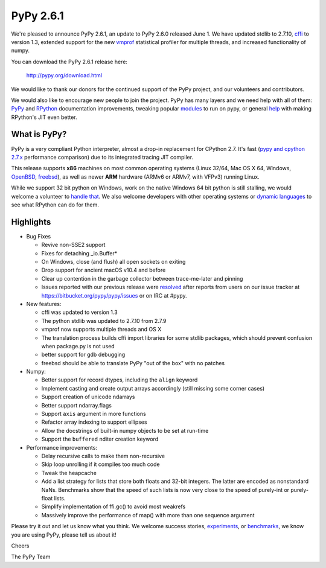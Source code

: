==========
PyPy 2.6.1 
==========

We're pleased to announce PyPy 2.6.1, an update to PyPy 2.6.0 released June 1.
We have updated stdlib to 2.7.10, `cffi`_ to version 1.3, extended support for
the new vmprof_ statistical profiler for multiple threads, and increased
functionality of numpy.

You can download the PyPy 2.6.1 release here:

    http://pypy.org/download.html

We would like to thank our donors for the continued support of the PyPy
project, and our volunteers and contributors.  

.. _`cffi`: https://cffi.readthedocs.org

We would also like to encourage new people to join the project. PyPy has many
layers and we need help with all of them: `PyPy`_ and `RPython`_ documentation
improvements, tweaking popular `modules`_ to run on pypy, or general `help`_ with making
RPython's JIT even better. 

.. _`PyPy`: http://doc.pypy.org 
.. _`RPython`: https://rpython.readthedocs.org
.. _`modules`: http://doc.pypy.org/en/latest/project-ideas.html#make-more-python-modules-pypy-friendly
.. _`help`: http://doc.pypy.org/en/latest/project-ideas.html

What is PyPy?
=============

PyPy is a very compliant Python interpreter, almost a drop-in replacement for
CPython 2.7. It's fast (`pypy and cpython 2.7.x`_ performance comparison)
due to its integrated tracing JIT compiler.

This release supports **x86** machines on most common operating systems
(Linux 32/64, Mac OS X 64, Windows, OpenBSD_, freebsd_),
as well as newer **ARM** hardware (ARMv6 or ARMv7, with VFPv3) running Linux.

While we support 32 bit python on Windows, work on the native Windows 64
bit python is still stalling, we would welcome a volunteer 
to `handle that`_. We also welcome developers with other operating systems or
`dynamic languages`_ to see what RPython can do for them.

.. _`pypy and cpython 2.7.x`: http://speed.pypy.org
.. _OpenBSD: http://cvsweb.openbsd.org/cgi-bin/cvsweb/ports/lang/pypy
.. _freebsd: https://svnweb.freebsd.org/ports/head/lang/pypy/
.. _`handle that`: http://doc.pypy.org/en/latest/windows.html#what-is-missing-for-a-full-64-bit-translation
.. _`dynamic languages`: http://pypyjs.org

Highlights 
===========

* Bug Fixes

  * Revive non-SSE2 support

  * Fixes for detaching _io.Buffer*

  * On Windows, close (and flush) all open sockets on exiting

  * Drop support for ancient macOS v10.4 and before

  * Clear up contention in the garbage collector between trace-me-later and pinning

  * Issues reported with our previous release were resolved_ after reports from users on
    our issue tracker at https://bitbucket.org/pypy/pypy/issues or on IRC at
    #pypy.

* New features:

  * cffi was updated to version 1.3

  * The python stdlib was updated to 2.7.10 from 2.7.9

  * vmprof now supports multiple threads and OS X

  * The translation process builds cffi import libraries for some stdlib
    packages, which should prevent confusion when package.py is not used

  * better support for gdb debugging

  * freebsd should be able to translate PyPy "out of the box" with no patches

* Numpy:

  * Better support for record dtypes, including the ``align`` keyword

  * Implement casting and create output arrays accordingly (still missing some corner cases)

  * Support creation of unicode ndarrays

  * Better support ndarray.flags

  * Support ``axis`` argument in more functions

  * Refactor array indexing to support ellipses

  * Allow the docstrings of built-in numpy objects to be set at run-time

  * Support the ``buffered`` nditer creation keyword

* Performance improvements:

  * Delay recursive calls to make them non-recursive

  * Skip loop unrolling if it compiles too much code

  * Tweak the heapcache

  * Add a list strategy for lists that store both floats and 32-bit integers.
    The latter are encoded as nonstandard NaNs.  Benchmarks show that the speed
    of such lists is now very close to the speed of purely-int or purely-float
    lists. 

  * Simplify implementation of ffi.gc() to avoid most weakrefs

  * Massively improve the performance of map() with more than
    one sequence argument

.. _`vmprof`: https://vmprof.readthedocs.org
.. _resolved: http://doc.pypy.org/en/latest/whatsnew-2.6.0.html

Please try it out and let us know what you think. We welcome
success stories, `experiments`_,  or `benchmarks`_, we know you are using PyPy, please tell us about it!

Cheers

The PyPy Team

.. _`experiments`: https://morepypy.blogspot.com/2015/02/experiments-in-pyrlang-with-rpython.html
.. _`benchmarks`: https://mithrandi.net/blog/2015/03/axiom-benchmark-results-on-pypy-2-5-0
